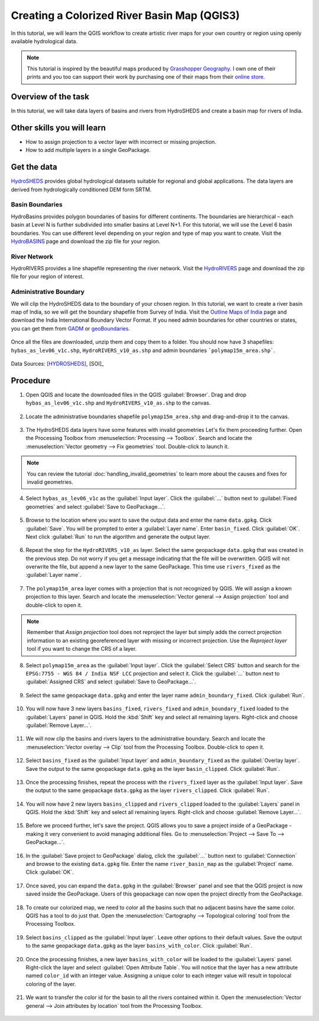 Creating a Colorized River Basin Map (QGIS3)
===========================================

In this tutorial, we will learn the QGIS workflow to create artistic river maps for your own country or region using openly available hydrological data. 


.. note:: 
   
    This tutorial is inspired by the beautiful maps produced by `Grasshopper Geography <https://www.grasshoppergeography.com/>`_. I own one of their prints and you too can support their work by purchasing one of their maps from their `online store <https://www.etsy.com/shop/GrasshopperGeography>`_.

Overview of the task
--------------------

In this tutorial, we will take data layers of basins and rivers from HydroSHEDS and create a basin map for rivers of India.

  .. image:: /static/3/colorized_river_basin_map/images/rivers_of_india.png
    :align: center

Other skills you will learn
----------------------------

- How to assign projection to a vector layer with incorrect or missing projection.
- How to add multiple layers in a single GeoPackage.

Get the data
------------

`HydroSHEDS <https://www.hydrosheds.org/>`_ provides global hydrological datasets suitable for regional and global applications. The data layers are derived from hydrologically conditioned DEM form SRTM.

Basin Boundaries
^^^^^^^^^^^^^^^^

HydroBasins provides polygon boundaries of basins for different continents. The boundaries are hierarchical – each basin at Level N is further subdivided into smaller basins at Level N+1. For this tutorial, we will use the Level 6 basin boundaries. You can use different level depending on your region and type of map you want to create. Visit the `HydroBASINS <https://www.hydrosheds.org/products/hydrobasins>`_  page and download the zip file for your region. 

  .. image:: /static/3/colorized_river_basin_map/images/download1.png
    :align: center
    
River Network
^^^^^^^^^^^^^

HydroRIVERS provides a line shapefile representing the river network. Visit the `HydroRIVERS <https://www.hydrosheds.org/products/hydrorivers>`_ page and download the zip file for your region of interest.

  .. image:: /static/3/colorized_river_basin_map/images/download2.png
    :align: center
    
Administrative Boundary
^^^^^^^^^^^^^^^^^^^^^^^
We will clip the HydroSHEDS data to the boundary of your chosen region. In this tutorial, we want to create a river basin map of India, so we will get the boundary shapefile from Survey of India. Visit the `Outline Maps of India <https://surveyofindia.gov.in/pages/outline-maps-of-india>`_ page and download the India International Boundary Vector Format. If you need admin boundaries for other countries or states, you can get them from `GADM <https://gadm.org/>`_ or `geoBoundaries <https://www.geoboundaries.org/>`_.    

  .. image:: /static/3/colorized_river_basin_map/images/download3.png
    :align: center
    
Once all the files are downloaded, unzip them and copy them to a folder. You should now have 3 shapefiles: ``hybas_as_lev06_v1c.shp``, ``HydroRIVERS_v10_as.shp`` and admin boundaries ```polymap15m_area.shp```.

  .. image:: /static/3/colorized_river_basin_map/images/download4.png
    :align: center
    
Data Sources: [HYDROSHEDS]_, [SOI]_


Procedure
---------

1. Open QGIS and locate the downloaded files in the QGIS :guilabel:`Browser`. Drag and drop ``hybas_as_lev06_v1c.shp`` and ``HydroRIVERS_v10_as.shp`` to the canvas.

  .. image:: /static/3/colorized_river_basin_map/images/1.png
    :align: center

2. Locate the administrative boundaries shapefile ``polymap15m_area.shp`` and drag-and-drop it to the canvas.

  .. image:: /static/3/colorized_river_basin_map/images/2.png
    :align: center
    
3. The HydroSHEDS data layers have some features with invalid geometries Let's fix them proceeding further. Open the Processing Toolbox from :menuselection:`Processing --> Toolbox`. Search and locate the :menuselection:`Vector geometry --> Fix geometries` tool. Double-click to launch it.

  .. image:: /static/3/colorized_river_basin_map/images/3.png
    :align: center
    
.. note::

    You can review the tutorial :doc:`handling_invalid_geometries` to learn more about the causes and fixes for invalid geometries.

4.  Select ``hybas_as_lev06_v1c`` as the :guilabel:`Input layer`. Click the :guilabel:`...` button next to :guilabel:`Fixed geometries` and select :guilabel:`Save to GeoPackage...`.

  .. image:: /static/3/colorized_river_basin_map/images/4.png
    :align: center

5. Browse to the location where you want to save the output data and enter the name ``data.gpkg``. Click :guilabel:`Save`. You will be prompted to enter a :guilabel:`Layer name`. Enter ``basin_fixed``. Click :guilabel:`OK`. Next click :guilabel:`Run` to run the algorithm and generate the output layer.

  .. image:: /static/3/colorized_river_basin_map/images/5.png
    :align: center

6. Repeat the step for the ``HydroRIVERS_v10_as`` layer. Select the same geopackage ``data.gpkg`` that was created in the previous step. Do not worry if you get a message indicating that the file will be overwritten. QGIS will not overwrite the file, but append a new layer to the same GeoPackage. This time use ``rivers_fixed`` as the :guilabel:`Layer name`.

  .. image:: /static/3/colorized_river_basin_map/images/6.png
    :align: center

7. The ``polymap15m_area`` layer comes with a projection that is not recognized by QGIS. We will assign a known projection to this layer. Search and locate the :menuselection:`Vector general --> Assign projection` tool and double-click to open it. 

  .. image:: /static/3/colorized_river_basin_map/images/7.png
    :align: center

.. note:: 

    Remember that *Assign projection* tool does not reproject the layer but simply adds the correct projection information to an existing georeferenced layer with missing or incorrect projection. Use the *Reproject layer* tool if you want to change the CRS of a layer.
    
8. Select ``polymap15m_area`` as the :guilabel:`Input layer`. Click the :guilabel:`Select CRS` button and search for the ``EPSG:7755 - WGS 84 / India NSF LCC`` projection and select it. Click the :guilabel:`...` button next to :guilabel:`Assigned CRS` and select :guilabel:`Save to GeoPackage...`. 

  .. image:: /static/3/colorized_river_basin_map/images/8.png
    :align: center

9. Select the same geopackage ``data.gpkg`` and enter the layer name ``admin_boundary_fixed``. Click :guilabel:`Run`.

  .. image:: /static/3/colorized_river_basin_map/images/9.png
    :align: center

10. You will now have 3 new layers ``basins_fixed``, ``rivers_fixed`` and ``admin_boundary_fixed`` loaded to the :guilabel:`Layers` panel in QGIS. Hold the :kbd:`Shift` key and select all remaining layers. Right-click and choose :guilabel:`Remove Layer...`.

  .. image:: /static/3/colorized_river_basin_map/images/10.png
    :align: center

11. We will now clip the basins and rivers layers to the administrative boundary. Search and locate the :menuselection:`Vector overlay --> Clip` tool from the Processing Toolbox. Double-click to open it.

  .. image:: /static/3/colorized_river_basin_map/images/11.png
    :align: center

12. Select ``basins_fixed`` as the :guilabel:`Input layer` and ``admin_boundary_fixed`` as the :guilabel:`Overlay layer`. Save the output to the same geopackage ``data.gpkg`` as the layer ``basin_clipped``. Click :guilabel:`Run`.

  .. image:: /static/3/colorized_river_basin_map/images/12.png
    :align: center

13. Once the processing finishes, repeat the process with the ``rivers_fixed`` layer as the :guilabel:`Input layer`.  Save the output to the same geopackage ``data.gpkg`` as the layer ``rivers_clipped``. Click :guilabel:`Run`.

  .. image:: /static/3/colorized_river_basin_map/images/13.png
    :align: center

14. You will now have 2 new layers ``basins_clipped`` and ``rivers_clipped`` loaded to the :guilabel:`Layers` panel in QGIS. Hold the :kbd:`Shift` key and select all remaining layers. Right-click and choose :guilabel:`Remove Layer...`.

  .. image:: /static/3/colorized_river_basin_map/images/14.png
    :align: center

15. Before we proceed further, let's save the project. QGIS allows you to save a project inside of a GeoPackage - making it very convenient to avoid managing additional files. Go to :menuselection:`Project --> Save To --> GeoPackage...`.

  .. image:: /static/3/colorized_river_basin_map/images/15.png
    :align: center

16. In the :guilabel:`Save project to GeoPackage` dialog, click the :guilabel:`...` button next to :guilabel:`Connection` and browse to the existing ``data.gpkg`` file. Enter the name ``river_basin_map`` as the :guilabel:`Project` name. Click :guilabel:`OK`.

  .. image:: /static/3/colorized_river_basin_map/images/16.png
    :align: center

17. Once saved, you can expand the ``data.gpkg`` in the :guilabel:`Browser` panel and see that the QGIS project is now saved inside the GeoPackage. Users of this geopackage can now open the project directly from the GeoPackage.

  .. image:: /static/3/colorized_river_basin_map/images/17.png
    :align: center

18. To create our colorized map, we need to color all the basins such that no adjacent basins have the same color. QGIS has a tool to do just that. Open the :menuselection:`Cartography --> Topological coloring` tool from the Processing Toolbox.

  .. image:: /static/3/colorized_river_basin_map/images/18.png
    :align: center

19. Select ``basins_clipped`` as the :guilabel:`Input layer`. Leave other options to their default values. Save the output to the same geopackage ``data.gpkg`` as the layer ``basins_with_color``. Click :guilabel:`Run`.

  .. image:: /static/3/colorized_river_basin_map/images/19.png
    :align: center

20. Once the processing finishes, a new layer ``basins_with_color`` will be loaded to the :guilabel:`Layers` panel. Right-click the layer and select :guilabel:`Open Attribute Table`. You will notice that the layer has a new attribute named ``color_id`` with an integer value. Assigning a unique color to each integer value will result in topolocal coloring of the layer.

  .. image:: /static/3/colorized_river_basin_map/images/20.png
    :align: center

21. We want to transfer the color id for the basin to all the rivers contained within it. Open the :menuselection:`Vector general --> Join attributes by location` tool from the Processing Toolbox.

  .. image:: /static/3/colorized_river_basin_map/images/21.png
    :align: center

